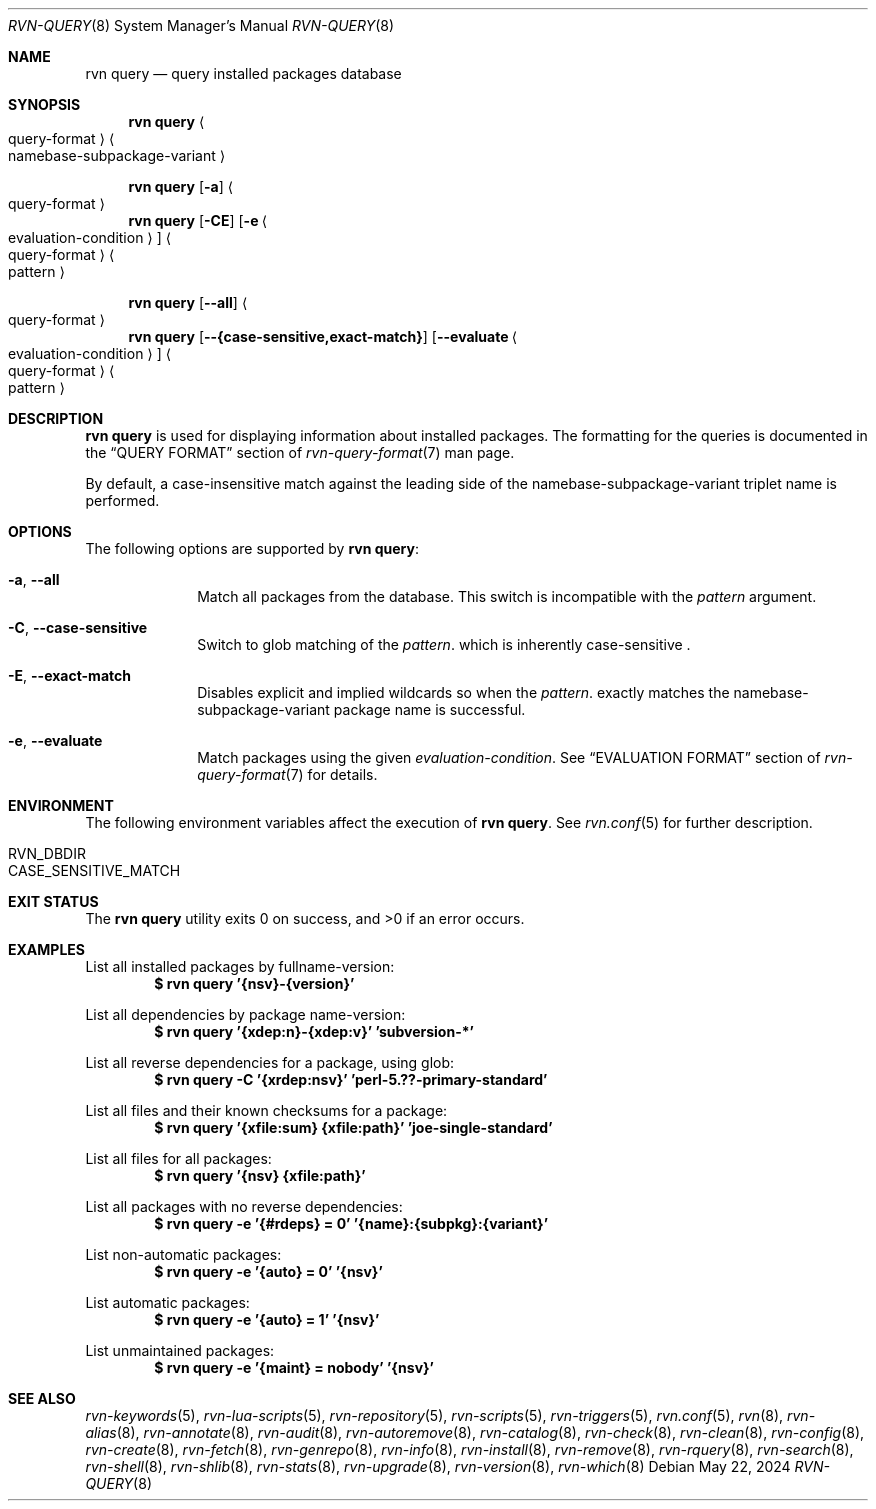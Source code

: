 .Dd May 22, 2024
.Dt RVN-QUERY 8
.Os
.Sh NAME
.Nm "rvn query"
.Nd query installed packages database
.Sh SYNOPSIS
.Nm
.Ao query-format Ac Ao namebase-subpackage-variant Ac
.Pp
.Nm
.Op Fl a
.Ao query-format Ac
.Nm
.Op Fl CE
.Op Fl e Ao evaluation-condition Ac
.Ao query-format Ac Ao pattern Ac
.Pp
.Nm
.Op Cm --all
.Ao query-format Ac
.Nm
.Op Cm --{case-sensitive,exact-match}
.Op Cm --evaluate Ao evaluation-condition Ac
.Ao query-format Ac Ao pattern Ac
.Sh DESCRIPTION
.Nm
is used for displaying information about installed packages.
The formatting for the queries is documented in the
.Sx QUERY FORMAT
section of
.Xr rvn-query-format 7
man page.
.Pp
By default, a case-insensitive match against the leading side
of the namebase-subpackage-variant triplet name is performed.
.Sh OPTIONS
The following options are supported by
.Nm :
.Bl -tag -width evaluate
.It Fl a , Cm --all
Match all packages from the database.
This switch is incompatible with the
.Ar pattern
argument.
.It Fl C , Cm --case-sensitive
Switch to glob matching of the
.Ar pattern .
which is inherently case-sensitive .
.It Fl E , Cm --exact-match
Disables explicit and implied wildcards so when the
.Ar pattern .
exactly matches the namebase-subpackage-variant
package name is successful.
.It Fl e , Cm --evaluate
Match packages using the given
.Ar evaluation-condition .
See
.Sx EVALUATION FORMAT
section of
.Xr rvn-query-format 7
for details.
.El
.Sh ENVIRONMENT
The following environment variables affect the execution of
.Nm .
See
.Xr rvn.conf 5
for further description.
.Bl -tag -width ".Ev NO_DESCRIPTIONS"
.It Ev RVN_DBDIR
.It Ev CASE_SENSITIVE_MATCH
.El
.Sh EXIT STATUS
.Ex -std
.Sh EXAMPLES
List all installed packages by fullname-version:
.Dl $ rvn query '{nsv}-{version}'
.Pp
List all dependencies by package name-version:
.Dl $ rvn query '{xdep:n}-{xdep:v}' 'subversion-*'
.Pp
List all reverse dependencies for a package, using glob:
.Dl $ rvn query -C '{xrdep:nsv}' 'perl-5.??-primary-standard'
.Pp
List all files and their known checksums for a package:
.Dl $ rvn query '{xfile:sum} {xfile:path}' 'joe-single-standard'
.Pp
List all files for all packages:
.Dl $ rvn query '{nsv} {xfile:path}'
.Pp
List all packages with no reverse dependencies:
.Dl $ rvn query -e '{#rdeps} = 0' '{name}:{subpkg}:{variant}'
.Pp
List non-automatic packages:
.Dl $ rvn query -e '{auto} = 0' '{nsv}'
.Pp
List automatic packages:
.Dl $ rvn query -e '{auto} = 1' '{nsv}'
.Pp
List unmaintained packages:
.Dl $ rvn query -e '{maint} = nobody' '{nsv}'
.Sh SEE ALSO
.Xr rvn-keywords 5 ,
.Xr rvn-lua-scripts 5 ,
.Xr rvn-repository 5 ,
.Xr rvn-scripts 5 ,
.Xr rvn-triggers 5 ,
.Xr rvn.conf 5 ,
.Xr rvn 8 ,
.Xr rvn-alias 8 ,
.Xr rvn-annotate 8 ,
.Xr rvn-audit 8 ,
.Xr rvn-autoremove 8 ,
.Xr rvn-catalog 8 ,
.Xr rvn-check 8 ,
.Xr rvn-clean 8 ,
.Xr rvn-config 8 ,
.Xr rvn-create 8 ,
.Xr rvn-fetch 8 ,
.Xr rvn-genrepo 8 ,
.Xr rvn-info 8 ,
.Xr rvn-install 8 ,
.Xr rvn-remove 8 ,
.Xr rvn-rquery 8 ,
.Xr rvn-search 8 ,
.Xr rvn-shell 8 ,
.Xr rvn-shlib 8 ,
.Xr rvn-stats 8 ,
.Xr rvn-upgrade 8 ,
.Xr rvn-version 8 ,
.Xr rvn-which 8
